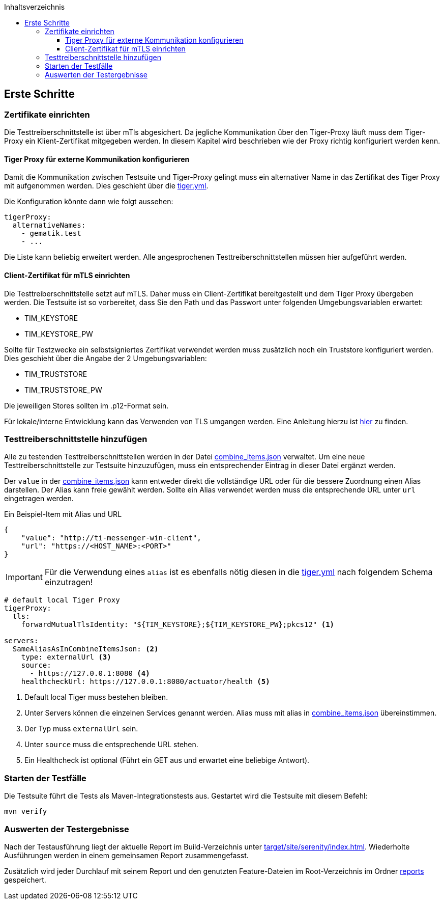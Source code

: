 :toc-title: Inhaltsverzeichnis
:toc:
:toclevels: 4

:tip-caption:  pass:[&#128681;]

:classdia-caption: Class diagram
:seqdia-caption: Sequence diagram

:source-highlighter: prettify

:imagesdir: ../../doc/images
:imagesoutdir: ../images
:testdir: ../../Tests
:sourcedir: ../../src
:plantumldir: ../plantuml
:rootdir: ../../
== Erste Schritte

=== Zertifikate einrichten

Die Testtreiberschnittstelle ist über mTls abgesichert. Da jegliche Kommunikation über den Tiger-Proxy läuft muss dem Tiger-Proxy ein Klient-Zertifikat mitgegeben werden. In diesem Kapitel wird beschrieben wie der Proxy richtig konfiguriert werden kenn.

==== Tiger Proxy für externe Kommunikation konfigurieren

Damit die Kommunikation zwischen Testsuite und Tiger-Proxy gelingt muss ein alternativer Name in das Zertifikat des Tiger Proxy mit aufgenommen werden. Dies geschieht über die link:{rootdir}tiger.yml[tiger.yml].

Die Konfiguration könnte dann wie folgt aussehen:

[source,yaml]
----
tigerProxy:
  alternativeNames:
    - gematik.test
    - ...
----

Die Liste kann beliebig erweitert werden. Alle angesprochenen Testtreiberschnittstellen müssen hier aufgeführt werden.

==== Client-Zertifikat für mTLS einrichten

Die Testtreiberschnittstelle setzt auf mTLS.
Daher muss ein Client-Zertifikat bereitgestellt und dem Tiger Proxy übergeben werden. Die Testsuite ist so vorbereitet, dass Sie den Path und das Passwort unter folgenden Umgebungsvariablen erwartet:

* TIM_KEYSTORE
* TIM_KEYSTORE_PW

Sollte für Testzwecke ein selbstsigniertes Zertifikat verwendet werden muss zusätzlich noch ein Truststore konfiguriert werden. Dies geschieht über die Angabe der 2 Umgebungsvariablen:

* TIM_TRUSTSTORE
* TIM_TRUSTSTORE_PW

Die jeweiligen Stores sollten im .p12-Format sein.

Für lokale/interne Entwicklung kann das Verwenden von TLS umgangen werden.
Eine Anleitung hierzu ist link:DevGuide.adoc#Disable-TLS[hier] zu finden.

=== Testtreiberschnittstelle hinzufügen

Alle zu testenden Testtreiberschnittstellen werden in der Datei link:{sourcedir}/test/resources/combine_items.json[combine_items.json] verwaltet.
Um eine neue Testtreiberschnittstelle zur Testsuite hinzuzufügen, muss ein entsprechender Eintrag in dieser Datei ergänzt werden.

Der `value` in der link:{sourcedir}/test/resources/combine_items.json[combine_items.json] kann entweder direkt die vollständige URL oder für die bessere Zuordnung einen Alias darstellen.
Der Alias kann freie gewählt werden.
Sollte ein Alias verwendet werden muss die entsprechende URL unter `url` eingetragen werden.

.Ein Beispiel-Item mit Alias und URL
[source,json]
----
{
    "value": "http://ti-messenger-win-client",
    "url": "https://<HOST_NAME>:<PORT>"
}
----

IMPORTANT: Für die Verwendung eines `alias` ist es ebenfalls nötig diesen in die link:{rootdir}tiger.yml[tiger.yml] nach folgendem Schema einzutragen!

[source,yml]
----
# default local Tiger Proxy
tigerProxy:
  tls:
    forwardMutualTlsIdentity: "${TIM_KEYSTORE};${TIM_KEYSTORE_PW};pkcs12" <1>

servers:
  SameAliasAsInCombineItemsJson: <2>
    type: externalUrl <3>
    source:
      - https://127.0.0.1:8080 <4>
    healthcheckUrl: https://127.0.0.1:8080/actuator/health <5>

----

<1> Default local Tiger muss bestehen bleiben.
<2> Unter Servers können die einzelnen Services genannt werden.
Alias muss mit alias in link:{sourcedir}/test/resources/combine_items.json[combine_items.json] übereinstimmen.
<3> Der Typ muss `externalUrl` sein.
<4> Unter `source` muss die entsprechende URL stehen.
<5> Ein Healthcheck ist optional (Führt ein GET aus und erwartet eine beliebige Antwort).

=== Starten der Testfälle

Die Testsuite führt die Tests als Maven-Integrationstests aus.
Gestartet wird die Testsuite mit diesem Befehl:

----
mvn verify
----

=== Auswerten der Testergebnisse

Nach der Testausführung liegt der aktuelle Report im Build-Verzeichnis unter link:{rootdir}target/site/serenity/index.html[target/site/serenity/index.html].
Wiederholte Ausführungen werden in einem gemeinsamen Report zusammengefasst.

Zusätzlich wird jeder Durchlauf mit seinem Report und den genutzten Feature-Dateien im Root-Verzeichnis im Ordner link:{rootdir}reports[reports] gespeichert.